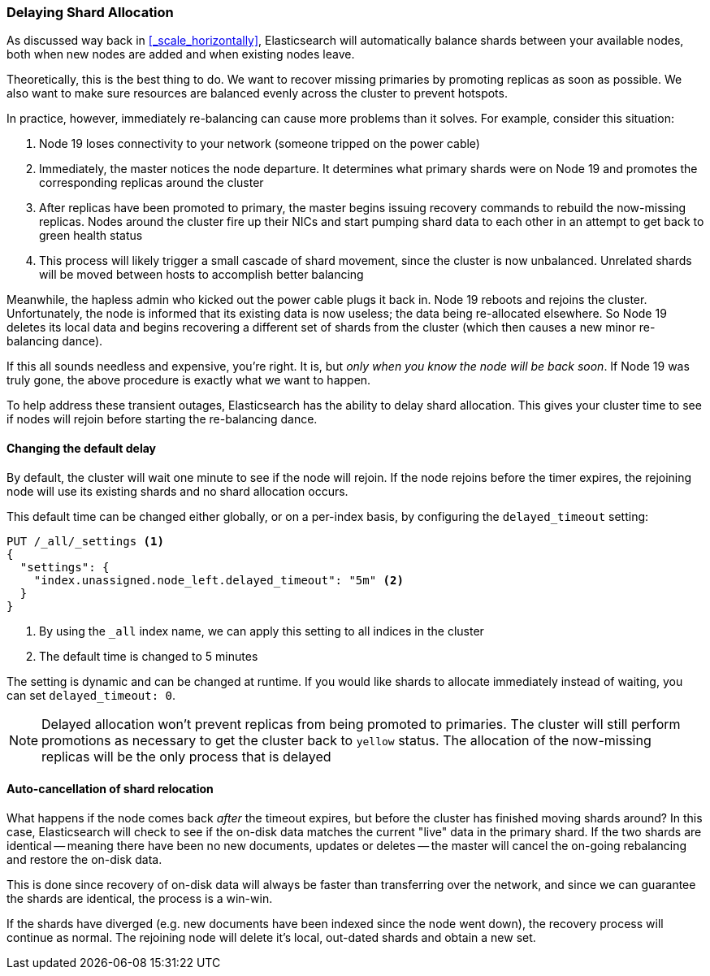 
=== Delaying Shard Allocation

As discussed way back in <<_scale_horizontally>>, Elasticsearch will
automatically balance shards between your available nodes, both when new nodes
are added and when existing nodes leave.

Theoretically, this is the best thing to do. We want to recover missing
primaries by promoting replicas as soon as possible. We also want to make sure
resources are balanced evenly across the cluster to prevent hotspots.

In practice, however, immediately re-balancing can cause more problems than it
solves. For example, consider this situation:

1. Node 19 loses connectivity to your network (someone tripped on the power
cable)
2. Immediately, the master notices the node departure. It determines what
primary shards were on Node 19 and promotes the corresponding replicas around
the cluster
3. After replicas have been promoted to primary, the master begins issuing
recovery commands to rebuild the now-missing replicas. Nodes around the cluster
fire up their NICs and start pumping shard data to each other in an attempt to
get back to green health status
4. This process will likely trigger a small cascade of shard movement, since the
cluster is now unbalanced. Unrelated shards will be moved between hosts to
accomplish better balancing

Meanwhile, the hapless admin who kicked out the power cable plugs it back in.
Node 19 reboots and rejoins the cluster. Unfortunately, the node is informed
that its existing data is now useless; the data being re-allocated elsewhere. So
Node 19 deletes its local data and begins recovering a different set of shards
from the cluster (which then causes a new minor re-balancing dance).

If this all sounds needless and expensive, you're right. It is, but _only when
you know the node will be back soon_. If Node 19 was truly gone, the above
procedure is exactly what we want to happen.

To help address these transient outages, Elasticsearch has the ability to delay
shard allocation. This gives your cluster time to see if nodes will rejoin
before starting the re-balancing dance.

==== Changing the default delay

By default, the cluster will wait one minute to see if the node will rejoin. If
the node rejoins before the timer expires, the rejoining node will use its
existing shards and no shard allocation occurs.

This default time can be changed either globally, or on a per-index basis, by
configuring the `delayed_timeout` setting:

[source,js]
----
PUT /_all/_settings <1>
{
  "settings": {
    "index.unassigned.node_left.delayed_timeout": "5m" <2>
  }
}
----
<1> By using the `_all` index name, we can apply this setting to all indices in
the cluster
<2> The default time is changed to 5 minutes

The setting is dynamic and can be changed at runtime. If you would like shards
to allocate immediately instead of waiting, you can set `delayed_timeout: 0`.

NOTE: Delayed allocation won't prevent replicas from being promoted to
primaries. The cluster will still perform promotions as necessary to get the
cluster back to `yellow` status. The allocation of the now-missing replicas will
be the only process that is delayed

==== Auto-cancellation of shard relocation

What happens if the node comes back _after_ the timeout expires, but before the
cluster has finished moving shards around? In this case, Elasticsearch will
check to see if the on-disk data matches the current "live" data in the primary
shard. If the two shards are identical -- meaning there have been no new
documents, updates or deletes -- the master will cancel the on-going rebalancing
and restore the on-disk data.

This is done since recovery of on-disk data will always be faster than
transferring over the network, and since we can guarantee the shards are
identical, the process is a win-win.

If the shards have diverged (e.g. new documents have been indexed since the node
went down), the recovery process will continue as normal. The rejoining node
will delete it's local, out-dated shards and obtain a new set.
